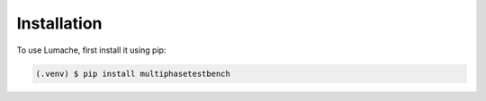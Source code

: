 Installation
============


.. _installation:

To use Lumache, first install it using pip:

.. code-block:: console

   (.venv) $ pip install multiphasetestbench
